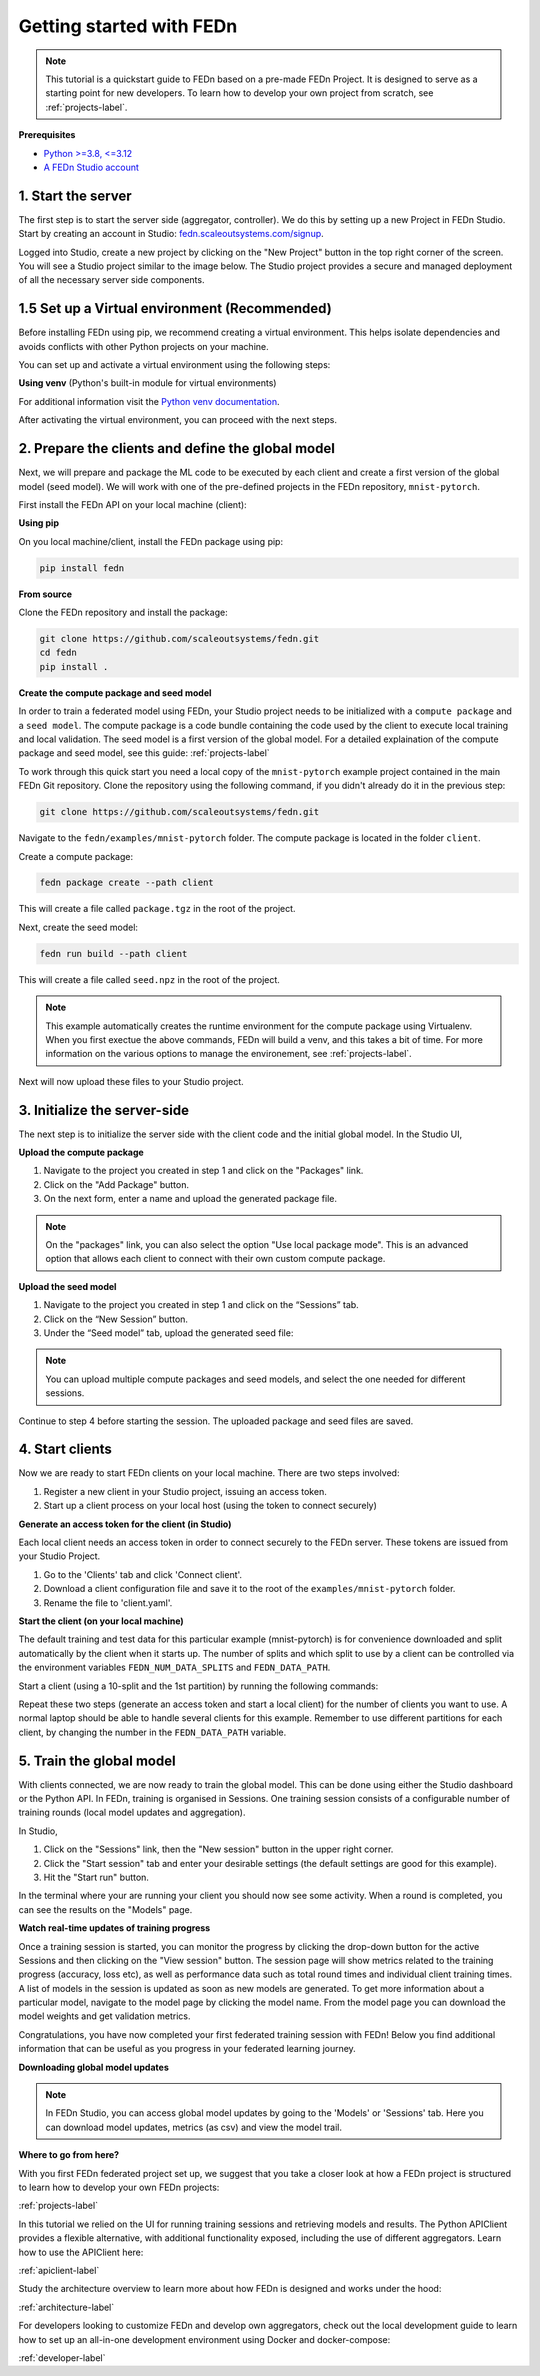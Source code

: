 .. _quickstart-label:

Getting started with FEDn
=========================

.. note::
   This tutorial is a quickstart guide to FEDn based on a pre-made FEDn Project. It is designed to serve as a starting point for new developers. 
   To learn how to develop your own project from scratch, see :ref:`projects-label`. 
   
**Prerequisites**

-  `Python >=3.8, <=3.12 <https://www.python.org/downloads>`__
-  `A FEDn Studio account <https://fedn.scaleoutsystems.com/signup>`__ 


1. Start the server 
--------------------

The first step is to start the server side (aggregator, controller). We do this by setting up a new Project in FEDn Studio.  
Start by creating an account in Studio: `fedn.scaleoutsystems.com/signup <https://fedn.scaleoutsystems.com/signup/>`_.

Logged into Studio, create a new project by clicking  on the "New Project" button in the top right corner of the screen.
You will see a Studio project similar to the image below. The Studio project provides a secure and managed deployment of all the necessary server side components. 

.. image:: img/studio_project_overview.png

1.5 Set up a Virtual environment (Recommended)
----------------------------------------------

Before installing FEDn using pip, we recommend creating a virtual environment. This helps isolate dependencies and avoids conflicts with other Python projects on your machine.

You can set up and activate a virtual environment using the following steps:

**Using venv** (Python's built-in module for virtual environments)

.. tabs::

    .. code-tab:: bash
         :caption: Unix/MacOS

         python3 -m venv fedn_env
         source fedn_env/bin/activate

    .. code-tab:: bash
         :caption: Windows (PowerShell)

         python -m venv fedn_env
         Set-ExecutionPolicy -ExecutionPolicy RemoteSigned -Scope CurrentUser
         fedn_env\Scripts\Activate.ps1

    .. code-tab:: bash
         :caption: Windows (CMD.exe)

         python -m venv fedn_env
         fedn_env\Scripts\activate.bat


For additional information visit the `Python venv documentation <https://docs.python.org/3/library/venv.html>`_. 

After activating the virtual environment, you can proceed with the next steps.

2. Prepare the clients and define the global model
---------------------------------------------------

Next, we will prepare and package the ML code to be executed by each client and create a first version of the global model (seed model). 
We will work with one of the pre-defined projects in the FEDn repository, ``mnist-pytorch``. 

First install the FEDn API on your local machine (client): 

**Using pip**

On you local machine/client, install the FEDn package using pip:

.. code-block:: bash

   pip install fedn

**From source**

Clone the FEDn repository and install the package:

.. code-block:: bash

   git clone https://github.com/scaleoutsystems/fedn.git
   cd fedn
   pip install .


.. _package-creation:

**Create the compute package and seed model**

In order to train a federated model using FEDn, your Studio project needs to be initialized with a ``compute package`` and a ``seed model``. The compute package is a code bundle containing the 
code used by the client to execute local training and local validation. The seed model is a first version of the global model. 
For a detailed explaination of the compute package and seed model, see this guide: :ref:`projects-label`

To work through this quick start you need a local copy of the ``mnist-pytorch`` example project contained in the main FEDn Git repository. 
Clone the repository using the following command, if you didn't already do it in the previous step:

.. code-block:: bash

   git clone https://github.com/scaleoutsystems/fedn.git

Navigate to the ``fedn/examples/mnist-pytorch`` folder. The compute package is located in the folder ``client``.

Create a compute package: 

.. code-block::

   fedn package create --path client

This will create a file called ``package.tgz`` in the root of the project.

Next, create the seed model: 

.. code-block::

   fedn run build --path client

This will create a file called ``seed.npz`` in the root of the project. 

.. note::
   This example automatically creates the runtime environment for the compute package using Virtualenv. 
   When you first exectue the above commands, FEDn will build a venv, and this takes 
   a bit of time. For more information on the various options to manage the environement, see :ref:`projects-label`. 

Next will now upload these files to your Studio project.  

3. Initialize the server-side
------------------------------
The next step is to initialize the server side with the client code and the initial global model. In the Studio UI,

**Upload the compute package**

#. Navigate to the project you created in step 1 and click on the "Packages" link. 
#. Click on the "Add Package" button. 
#. On the next form, enter a name and upload the generated package file.

.. note:: 
   On the "packages" link, you can also select the option "Use local package mode". This is an advanced option that 
   allows each client to connect with their own custom compute package.

.. image:: img/upload_package.png

**Upload the seed model**

#. Navigate to the project you created in step 1 and click on the “Sessions” tab.
#. Click on the “New Session” button.
#. Under the “Seed model” tab, upload the generated seed file:

.. image:: img/upload_seed.png

.. note::
   You can upload multiple compute packages and seed models, and select the one needed for different sessions.

Continue to step 4 before starting the session. The uploaded package and seed files are saved.

4. Start clients
-----------------

Now we are ready to start FEDn clients on your local machine. There are two steps involved: 

#. Register a new client in your Studio project, issuing an access token. 
#. Start up a client process on your local host (using the token to connect securely)  

**Generate an access token for the client (in Studio)**

Each local client needs an access token in order to connect securely to the FEDn server. These tokens are issued from your Studio Project. 

#. Go to the 'Clients' tab and click 'Connect client'. 
#. Download a client configuration file and save it to the root of the ``examples/mnist-pytorch`` folder. 
#. Rename the file to 'client.yaml'. 

**Start the client (on your local machine)** 

The default training and test data for this particular example (mnist-pytorch) is for convenience downloaded and split automatically by the client when it starts up. 
The number of splits and which split to use by a client can be controlled via the environment variables ``FEDN_NUM_DATA_SPLITS`` and ``FEDN_DATA_PATH``.

Start a client (using a 10-split and the 1st partition) by running the following commands:

.. tabs::

    .. code-tab:: bash
         :caption: Unix/MacOS

         export FEDN_PACKAGE_EXTRACT_DIR=package
         export FEDN_NUM_DATA_SPLITS=10
         export FEDN_DATA_PATH=./data/clients/1/mnist.pt
         fedn client start -in client.yaml --secure=True --force-ssl

    .. code-tab:: bash
         :caption: Windows (PowerShell)

         $env:FEDN_PACKAGE_EXTRACT_DIR=".\package"
         $env:FEDN_NUM_DATA_SPLITS=10
         $env:FEDN_DATA_PATH=".\data\clients\1\mnist.pt"
         fedn client start -in client.yaml --secure=True --force-ssl

    .. code-tab:: bash
         :caption: Windows (CMD.exe)

         set FEDN_PACKAGE_EXTRACT_DIR=.\package\\
         set FEDN_NUM_DATA_SPLITS=10
         set FEDN_DATA_PATH=.\data\\clients\\1\\mnist.pt
         fedn client start -in client.yaml --secure=True --force-ssl


Repeat these two steps (generate an access token and start a local client) for the number of clients you want to use.
A normal laptop should be able to handle several clients for this example. Remember to use different partitions for each client, by changing the number in the ``FEDN_DATA_PATH`` variable. 

5. Train the global model 
-----------------------------

With clients connected, we are now ready to train the global model. This can be done using either the Studio dashboard or the Python API. In FEDn, training is organised 
in Sessions. One training session consists of a configurable number of training rounds (local model updates and aggregation).  

In Studio, 

#. Click on the "Sessions" link, then the "New session" button in the upper right corner. 
#. Click the "Start session" tab and enter your desirable settings (the default settings are good for this example).
#. Hit the "Start run" button.

In the terminal where your are running your client you should now see some activity. When a round is completed, you can see the results on the "Models" page.

**Watch real-time updates of training progress**

Once a training session is started, you can monitor the progress by clicking the drop-down button for the active Sessions and then clicking on the "View session" button. The session page will show 
metrics related to the training progress (accuracy, loss etc), as well as performance data such as total round times and individual client training times. A list of models in the session is updated as soon as new models are generated. 
To get more information about a particular model, navigate to the model page by clicking the model name. From the model page you can download the model weights and get validation metrics.

.. image:: img/studio_model_overview.png

.. _studio-api:

Congratulations, you have now completed your first federated training session with FEDn! Below you find additional information that can
be useful as you progress in your federated learning journey.

**Downloading global model updates**  

.. note::
   In FEDn Studio, you can access global model updates by going to the 'Models' or 'Sessions' tab. Here you can download model updates, metrics (as csv) and view the model trail.

**Where to go from here?**

With you first FEDn federated project set up, we suggest that you take a closer look at how a FEDn project is structured
to learn how to develop your own FEDn projects:

:ref:`projects-label`

In this tutorial we relied on the UI for running training sessions and retrieving models and results. 
The Python APIClient provides a flexible alternative, with additional functionality exposed, 
including the use of different aggregators. Learn how to use the APIClient here: 

:ref:`apiclient-label`

Study the architecture overview to learn more about how FEDn is designed and works under the hood: 

:ref:`architecture-label`

For developers looking to customize FEDn and develop own aggregators, check out the local development guide
to learn how to set up an all-in-one development environment using Docker and docker-compose:

:ref:`developer-label`

.. meta::
   :description lang=en: This tutorial is a quickstart guide to FEDn based on a pre-made FEDn Project. It is designed to serve as a starting point for new developers.
   :keywords: Getting started with Federated Learning, Federated Learning, Federated Learning Framework, Federated Learning Platform
   :og:title: Getting started with FEDn
   :og:description: This tutorial is a quickstart guide to FEDn based on a pre-made FEDn Project. It is designed to serve as a starting point for new developers.
   :og:image: https://fedn.scaleoutsystems.com/static/images/scaleout_black.png
   :og:url: https://fedn.scaleoutsystems.com/docs/quickstart.html
   :og:type: website
